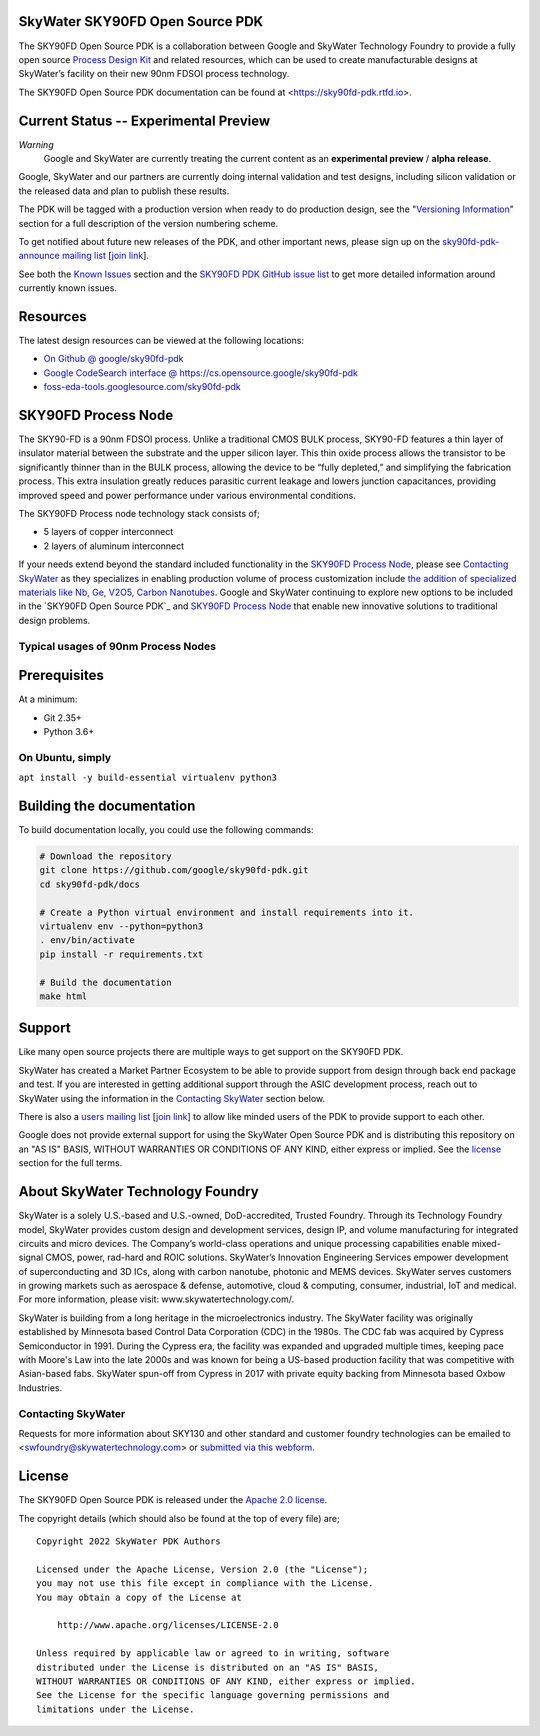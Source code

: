 SkyWater SKY90FD Open Source PDK
================================

.. image:: https://img.shields.io/github/license/google/sky90fd-pdk
   :alt: GitHub license - Apache 2.0
   :target: https://github.com/google/sky90fd-pdk

.. image:: https://readthedocs.org/projects/sky90fd-pdk/badge/?version=latest&style=flat
   :alt: ReadTheDocs Badge - https://sky90fd-pdk.rtfd.io
   :target: https://sky90fd-pdk.rtfd.io

.. image:: https://img.shields.io/github/v/tag/google/sky90fd-pdk?include_prereleases&sort=semver
   :alt: Latest GitHub tag (including pre-releases)
   :target: https://gitHub.com/google/sky90fd-pdk/commit/

.. image:: https://img.shields.io/github/commits-since/google/sky90fd-pdk/v0.0.0
   :alt: GitHub commits since latest release (v0.0.0)
   :target: https://gitHub.com/google/sky90fd-pdk/commit/

The SKY90FD Open Source PDK is a collaboration between Google and SkyWater Technology Foundry to provide a fully open source `Process Design Kit <https://en.wikipedia.org/wiki/Process_design_kit>`_ and related resources, which can be used to create manufacturable designs at SkyWater’s facility on their new 90nm FDSOI process technology.

The SKY90FD Open Source PDK documentation can be found at <https://sky90fd-pdk.rtfd.io>.

.. image:: docs/_static/sky90fd-pdk-logo.png
   :alt: Google + SkyWater Logo Image
   :align: center
   :target: https://github.com/google/sky90fd-pdk
   :width: 80%

.. |current-status| replace:: **Experimental Preview**

Current Status -- |current-status|
==================================

.. current_status_text

*Warning*
   Google and SkyWater are currently treating the current content as an **experimental preview** / **alpha release**.


Google, SkyWater and our partners are currently doing internal validation and test designs, including silicon validation or the released data and plan to publish these results.

The PDK will be tagged with a production version when ready to do production design, see the "`Versioning Information <docs/versioning.rst>`_" section for a full description of the version numbering scheme.

To get notified about future new releases of the PDK, and other important news, please sign up on the
`sky90fd-pdk-announce mailing list <https://groups.google.com/forum/#!forum/sky90fd-pdk-announce>`_
[`join link <https://groups.google.com/forum/#!forum/sky90fd-pdk-announce/join>`_].

See both the `Known Issues <docs/known_issues.rst>`_ section and the `SKY90FD PDK GitHub issue list <https://github.com/google/sky90fd-pdk/issues>`_ to get more detailed information around currently known issues.

Resources
=========

The latest design resources can be viewed at the following locations:

* `On Github @ google/sky90fd-pdk <https://github.com/google/sky90fd-pdk>`_
* `Google CodeSearch interface @ https://cs.opensource.google/sky90fd-pdk <https://cs.opensource.google/sky90fd-pdk>`_
* `foss-eda-tools.googlesource.com/sky90fd-pdk <https://foss-eda-tools.googlesource.com/sky90fd-pdk/>`_

SKY90FD Process Node
====================

The SKY90-FD is a 90nm FDSOI process. Unlike a traditional CMOS BULK process, SKY90-FD features a thin layer of insulator material between the substrate and the upper silicon layer. This thin oxide process allows the transistor to be significantly thinner than in the BULK process, allowing the device to be “fully depleted,” and simplifying the fabrication process. This extra insulation greatly reduces parasitic current leakage and lowers junction capacitances, providing improved speed and power performance under various environmental conditions.

The SKY90FD Process node technology stack consists of;

* 5 layers of copper interconnect
* 2 layers of aluminum interconnect

If your needs extend beyond the standard included functionality in the `SKY90FD Process Node`_, please see `Contacting SkyWater`_ as they specializes in enabling production volume of process customization include `the addition of specialized materials like Nb, Ge, V2O5, Carbon Nanotubes <https://www.skywatertechnology.com/technology/>`_. Google and SkyWater continuing to explore new options to be included in the `SKY90FD Open Source PDK`_ and `SKY90FD Process Node`_ that enable new innovative solutions to traditional design problems.


Typical usages of 90nm Process Nodes
-------------------------------------


Prerequisites
=============

At a minimum:

-  Git 2.35+
-  Python 3.6+

On Ubuntu, simply
------------------

``apt install -y build-essential virtualenv python3``

Building the documentation
==========================

To build documentation locally, you could use the following commands:

.. code:: bash

   # Download the repository
   git clone https://github.com/google/sky90fd-pdk.git
   cd sky90fd-pdk/docs

   # Create a Python virtual environment and install requirements into it.
   virtualenv env --python=python3
   . env/bin/activate
   pip install -r requirements.txt

   # Build the documentation
   make html

Support
=======

Like many open source projects there are multiple ways to get support on the SKY90FD PDK.

SkyWater has created a Market Partner Ecosystem to be able to provide support from design through back end package and test.  If you are interested in getting additional support through the ASIC development process, reach out to SkyWater using the information in the `Contacting SkyWater`_ section below.

There is also a `users mailing list  <https://groups.google.com/forum/#!forum/sky90fd-pdk-users>`_ [`join link <https://groups.google.com/forum/#!forum/sky90fd-pdk-users/join>`_] to allow like minded users of the PDK to provide support to each other.

Google does not provide external support for using the SkyWater Open Source PDK and is distributing this repository on an "AS IS" BASIS, WITHOUT WARRANTIES OR CONDITIONS OF ANY KIND, either express or implied. See the license_ section for the full terms.


About SkyWater Technology Foundry
=================================

SkyWater is a solely U.S.-based and U.S.-owned, DoD-accredited, Trusted Foundry. Through its Technology Foundry model, SkyWater provides custom design and development services, design IP, and volume manufacturing for integrated circuits and micro devices. The Company’s world-class operations and unique processing capabilities enable mixed-signal CMOS, power, rad-hard and ROIC solutions. SkyWater’s Innovation Engineering Services empower development of superconducting and 3D ICs, along with carbon nanotube, photonic and MEMS devices. SkyWater serves customers in growing markets such as aerospace & defense, automotive, cloud & computing, consumer, industrial, IoT and medical. For more information, please visit: www.skywatertechnology.com/.

SkyWater is building from a long heritage in the microelectronics industry. The SkyWater facility was originally established by Minnesota based Control Data Corporation (CDC) in the 1980s. The CDC fab was acquired by Cypress Semiconductor in 1991. During the Cypress era, the facility was expanded and upgraded multiple times, keeping pace with Moore's Law into the late 2000s and was known for being a US-based production facility that was competitive with Asian-based fabs. SkyWater spun-off from Cypress in 2017 with private equity backing from Minnesota based Oxbow Industries.

Contacting SkyWater
-------------------
Requests for more information about SKY130 and other standard and customer foundry technologies can be emailed to <swfoundry@skywatertechnology.com> or `submitted via this webform <https://www.skywatertechnology.com/contact/>`_.


License
=======

The SKY90FD Open Source PDK is released under the `Apache 2.0 license <https://github.com/google/sky90fd-pdk/blob/master/LICENSE>`_.

The copyright details (which should also be found at the top of every file) are;

::

   Copyright 2022 SkyWater PDK Authors

   Licensed under the Apache License, Version 2.0 (the "License");
   you may not use this file except in compliance with the License.
   You may obtain a copy of the License at

       http://www.apache.org/licenses/LICENSE-2.0

   Unless required by applicable law or agreed to in writing, software
   distributed under the License is distributed on an "AS IS" BASIS,
   WITHOUT WARRANTIES OR CONDITIONS OF ANY KIND, either express or implied.
   See the License for the specific language governing permissions and
   limitations under the License.

